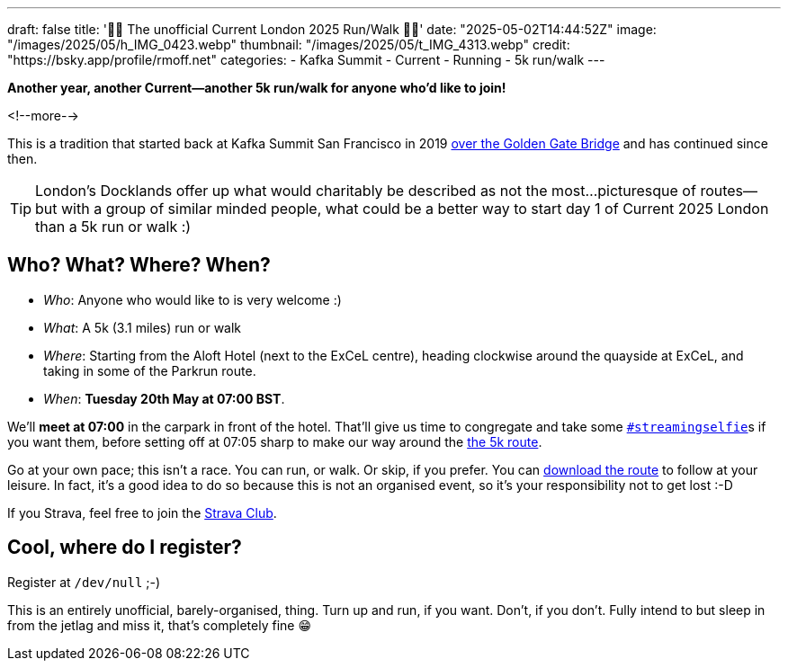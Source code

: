 ---
draft: false
title: '🏃🚶 The unofficial Current London 2025 Run/Walk 🏃🚶'
date: "2025-05-02T14:44:52Z"
image: "/images/2025/05/h_IMG_0423.webp"
thumbnail: "/images/2025/05/t_IMG_4313.webp"
credit: "https://bsky.app/profile/rmoff.net"
categories:
- Kafka Summit
- Current
- Running
- 5k run/walk
---

:source-highlighter: rouge
:icons: font
:rouge-css: style
:rouge-style: github

**Another year, another Current—another 5k run/walk for anyone who'd like to join!**

<!--more-->

This is a tradition that started back at Kafka Summit San Francisco in 2019 https://twitter.com/rmoff/status/1179047181891883008[over the Golden Gate Bridge] and has continued since then.

TIP: London's Docklands offer up what would charitably be described as not the most…picturesque of routes—but with a group of similar minded people, what could be a better way to start day 1 of Current 2025 London than a 5k run or walk :)


== Who? What? Where? When?

* _Who_:  Anyone who would like to is very welcome :)
* _What_: A 5k (3.1 miles) run or walk
* _Where_: Starting from the Aloft Hotel (next to the ExCeL centre), heading clockwise around the quayside at ExCeL, and taking in some of the Parkrun route.
* _When_: **Tuesday 20th May at 07:00 BST**.

We'll **meet at 07:00** in the carpark in front of the hotel. That'll give us time to congregate and take some https://twitter.com/search?q=%23streamingselfie%20%23kafkasummit%20until%3A2020-03-01&src=typed_query&f=live[`#streamingselfie`]s if you want them, before setting off at 07:05 sharp to make our way around the https://www.strava.com/clubs/1039355/group_events/2028172[the 5k route].

++++
<div class="strava-embed-placeholder" data-embed-type="route" data-embed-id="3353393981409439428" data-full-width="true" data-style="standard" data-terrain="2d" data-map-hash="13.68/51.50617/0.02838" data-club-id="1039355" data-from-embed="true"></div><script src="https://strava-embeds.com/embed.js"></script>
++++

Go at your own pace; this isn't a race. You can run, or walk. Or skip, if you prefer. You can link:/files/current-london-2025-5k.gpx[download the route] to follow at your leisure. In fact, it's a good idea to do so because this is not an organised event, so it's your responsibility not to get lost :-D

If you Strava, feel free to join the https://www.strava.com/clubs/1039355[Strava Club].

== Cool, where do I register?

Register at `/dev/null` ;-)

This is an entirely unofficial, barely-organised, thing. Turn up and run, if you want. Don't, if you don't. Fully intend to but sleep in from the jetlag and miss it, that's completely fine 😁
